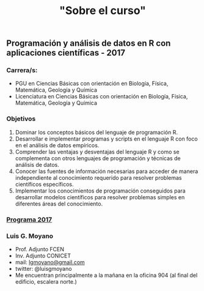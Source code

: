 #+Title: "Sobre el curso"
#+STARTUP: showall expand
#+options: toc:nil

#+begin_src yaml :exports results :results value html
---
layout: default
title: Sobre el curso
weight: 10
---
#+end_src
#+results:

* 
** Programación y análisis de datos en R con aplicaciones científicas - 2017
*** Carrera/s:
- PGU en Ciencias Básicas con orientación en Biología, Física, Matemática, Geología y Química
- Licenciatura en Ciencias Básicas con orientación en Biología, Física, Matemática, Geología y Química
*** Objetivos
1) Dominar los conceptos básicos del lenguaje de programación R.
2) Desarrollar e implementar programas y scripts en el lenguaje R con foco en el análisis de datos empíricos.
3) Comprender las ventajas y desventajas del lenguaje R y como se complementa con otros lenguajes de programación y técnicas de análisis de datos.
4) Conocer las fuentes de información necesarias para acceder de manera independiente al conocimiento requerido para resolver problemas científicos específicos.
5) Implementar los conocimientos de programación conseguidos para desarrollar modelos científicos para resolver problemas simples en diferentes áreas del conocimiento.
*** [[/assets/Programa%20-%20Programacio%CC%81n%20y%20Ana%CC%81lisis%20de%20Datos%20en%20R%20con%20Aplicaciones%20Cienti%CC%81ficas.pdf][Programa 2017]] 
*** Luis G. Moyano 
- Prof. Adjunto FCEN
- Inv. Adjunto CONICET
- mail: _lgmoyano@gmail.com_
- twitter: @luisgmoyano
- Me encuentran principalmente a la mañana en la oficina 904 (al final del edificio, escalera norte.)
*** COMMENT Detalles del curso
**** lecture time
- schedule
  - 09AM 1h consulting
  - 10AM 1h practice
  - 11AM 1h theory
- should I prepare slides?
  - yes, I should prepare slides
  - slides accesible from Slack
- in-class mini exercises
  - 3-4 per class?
**** organization and computational infrastructure
- console R + text editor
- or RStudio
- Slack
- Github: to put my code/data 
**** exercises
- off-class problem guides
- guides given on WED due TUE 
- based on reproducible research, guides should be self-contained
  - report in txt/md/tex + pdf format
    - [[http://r4ds.had.co.nz/r-markdown-workflow.html][30 R Markdown workflow]]
    - [[http://rmarkdown.rstudio.com/lesson-1.html][markdown rstudio Lesson 1]]
    - [[http://rmarkdown.rstudio.com/authoring_basics.html][markdown authoring basics]]
    - [[https://youtu.be/hAyze9cEdZA][video markdown]]
  - working .R code also turned in
**** mid-term exam
- only one mid-term exam
- will have every information at disposal, as in regular research
- part 1. answer some theoretical questions? For instance, 10-20 multiple choice
- part 2. solve a fairly complex problem
- each problem should have zero/half/full points The point is to demonstrate proficiency, allowing
  for some mistakes. Shouldn't pass if every answer is half-cooked!
- sould have an associated recovery exam
**** final project & presentation
- project chosen in accord with me, possibly aligned with own work
- 10-15 page report with working code
- RUBRIC
  - use of tools learned
  - presentation
  - legibility
**** schedule/calendar
- when will the exam be?
- when final projects are due? posters?
